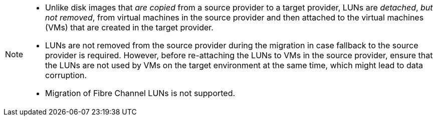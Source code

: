 :_content-type: SNIPPET

[NOTE]
====
* Unlike disk images that _are copied_ from a source provider to a target provider, LUNs are _detached_, _but not removed_, from virtual machines in the source provider and then attached to the virtual machines (VMs) that are created in the target provider.

* LUNs are not removed from the source provider during the migration in case fallback to the source provider is required. However, before re-attaching the LUNs to VMs in the source provider, ensure that the LUNs are not used by VMs on the target environment at the same time, which might lead to data corruption.

* Migration of Fibre Channel LUNs is not supported.
====
